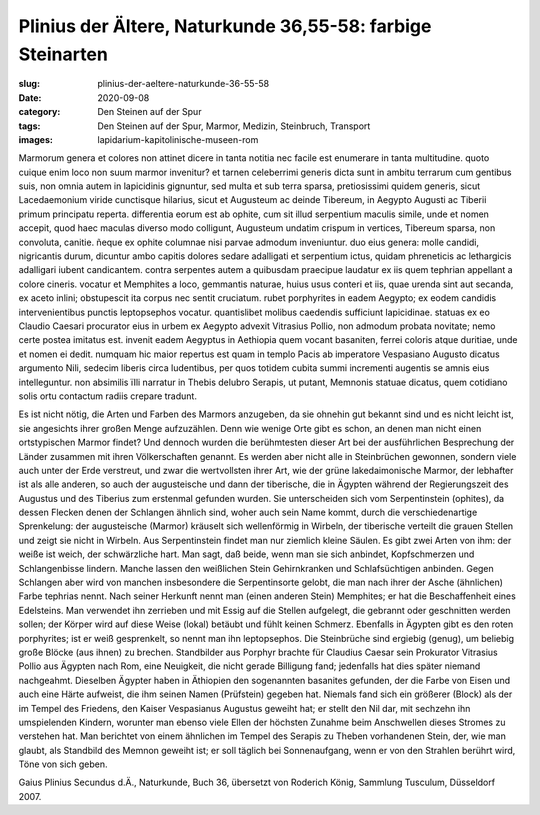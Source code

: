 Plinius der Ältere, Naturkunde 36,55-58: farbige Steinarten
===========================================================

:slug: plinius-der-aeltere-naturkunde-36-55-58
:date: 2020-09-08
:category: Den Steinen auf der Spur
:tags: Den Steinen auf der Spur, Marmor, Medizin, Steinbruch, Transport
:images: lapidarium-kapitolinische-museen-rom

.. class:: original

    Marmorum genera et colores non attinet dicere in tanta notitia nec facile est enumerare in tanta multitudine. quoto cuique enim loco non suum marmor invenitur? et tarnen celeberrimi generis dicta sunt in ambitu terrarum cum gentibus suis, non omnia autem in lapicidinis gignuntur, sed multa et sub terra sparsa, pretiosissimi quidem generis, sicut Lacedaemonium viride cunctisque hilarius, sicut et Augusteum ac deinde Tibereum, in Aegypto Augusti ac Tiberii primum principatu reperta. differentia eorum est ab ophite, cum sit illud serpentium maculis simile, unde et nomen accepit, quod haec maculas diverso modo colligunt, Augusteum undatim crispum in vertices, Tibereum sparsa, non convoluta, canitie. ñeque ex ophite columnae nisi parvae admodum inveniuntur. duo eius genera: molle candidi, nigricantis durum, dicuntur ambo capitis dolores sedare adalligati et serpentium ictus, quidam phreneticis ac lethargicis adalligari iubent candicantem. contra serpentes autem a quibusdam praecipue laudatur ex iis quem tephrian appellant a colore cineris. vocatur et Memphites a loco, gemmantis naturae, huius usus conteri et iis, quae urenda sint aut secanda, ex aceto inlini; obstupescit ita corpus nec sentit cruciatum. rubet porphyrites in eadem Aegypto; ex eodem candidis intervenientibus punctis leptopsephos vocatur. quantislibet molibus caedendis sufficiunt lapicidinae. statuas ex eo Claudio Caesari procurator eius in urbem ex Aegypto advexit Vitrasius Pollio, non admodum probata novitate; nemo certe postea imitatus est. invenit eadem Aegyptus in Aethiopia quem vocant basaniten, ferrei coloris atque duritiae, unde et nomen ei dedit. numquam hic maior repertus est quam in templo Pacis ab imperatore Vespasiano Augusto dicatus argumento Nili, sedecim liberis circa ludentibus, per quos totidem cubita summi incrementi augentis se amnis eius intelleguntur. non absimilis ïIli narratur in Thebis delubro Serapis, ut putant, Memnonis statuae dicatus, quem cotidiano solis ortu contactum radiis crepare tradunt.

.. class:: translation

    Es ist nicht nötig, die Arten und Farben des Marmors anzugeben, da sie ohnehin gut bekannt sind und es nicht leicht ist, sie angesichts ihrer großen Menge aufzuzählen. Denn wie wenige Orte gibt es schon, an denen man nicht einen ortstypischen Marmor findet? Und dennoch wurden die berühmtesten dieser Art bei der ausführlichen Besprechung der Länder zusammen mit ihren Völkerschaften genannt. Es werden aber nicht alle in Steinbrüchen gewonnen, sondern viele auch unter der Erde verstreut, und zwar die wertvollsten ihrer Art, wie der grüne lakedaimonische Marmor, der lebhafter ist als alle anderen, so auch der augusteische und dann der tiberische, die in Ägypten während der Regierungszeit des Augustus und des Tiberius zum erstenmal gefunden wurden. Sie unterscheiden sich vom Serpentinstein (ophites), da dessen Flecken denen der Schlangen ähnlich sind, woher auch sein Name kommt, durch die verschiedenartige Sprenkelung: der augusteische (Marmor) kräuselt sich wellenförmig in Wirbeln, der tiberische verteilt die grauen Stellen und zeigt sie nicht in Wirbeln. Aus Serpentinstein findet man nur ziemlich kleine Säulen. Es gibt zwei Arten von ihm: der weiße ist weich, der schwärzliche hart. Man sagt, daß beide, wenn man sie sich anbindet, Kopfschmerzen und Schlangenbisse lindern. Manche lassen den weißlichen Stein Gehirnkranken und Schlafsüchtigen anbinden. Gegen Schlangen aber wird von manchen insbesondere die Serpentinsorte gelobt, die man nach ihrer der Asche (ähnlichen) Farbe tephrias nennt. Nach seiner Herkunft nennt man (einen anderen Stein) Memphites; er hat die Beschaffenheit eines Edelsteins. Man verwendet ihn zerrieben und mit Essig auf die Stellen aufgelegt, die gebrannt oder geschnitten werden sollen; der Körper wird auf diese Weise (lokal) betäubt und fühlt keinen Schmerz. Ebenfalls in Ägypten gibt es den roten porphyrites; ist er weiß gesprenkelt, so nennt man ihn leptopsephos. Die Steinbrüche sind ergiebig (genug), um beliebig große Blöcke (aus ihnen) zu brechen. Standbilder aus Porphyr brachte für Claudius Caesar sein Prokurator Vitrasius Pollio aus Ägypten nach Rom, eine Neuigkeit, die nicht gerade Billigung fand; jedenfalls hat dies später niemand nachgeahmt. Dieselben Ägypter haben in Äthiopien den sogenannten basanites gefunden, der die Farbe von Eisen und auch eine Härte aufweist, die ihm seinen Namen (Prüfstein) gegeben hat. Niemals fand sich ein größerer (Block) als der im Tempel des Friedens, den Kaiser Vespasianus Augustus geweiht hat; er stellt den Nil dar, mit sechzehn ihn umspielenden Kindern, worunter man ebenso viele Ellen der höchsten Zunahme beim Anschwellen dieses Stromes zu verstehen hat. Man berichtet von einem ähnlichen im Tempel des Serapis zu Theben vorhandenen Stein, der, wie man glaubt, als Standbild des Memnon geweiht ist; er soll täglich bei Sonnenaufgang, wenn er von den Strahlen berührt wird, Töne von sich geben.

.. class:: translation-source

    Gaius Plinius Secundus d.Ä., Naturkunde, Buch 36, übersetzt von Roderich König, Sammlung Tusculum, Düsseldorf 2007.
